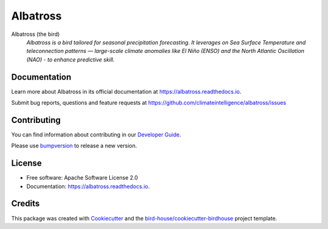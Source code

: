 =========
Albatross
=========


.. image:: https://img.shields.io/pypi/v/albatross.svg
        :target: https://pypi.python.org/pypi/albatross

.. image:: https://readthedocs.org/projects/albatross/badge/?version=latest
        :target: https://albatross.readthedocs.io/en/latest/?version=latest
        :alt: Documentation Status

.. image:: https://img.shields.io/github/license/climateintelligence/albatross.svg
    :target: https://github.com/climateintelligence/albatross/blob/main/LICENSE
    :alt: GitHub license

Albatross (the bird)
  *Albatross is a bird tailored for seasonal precipitation forecasting. It leverages on Sea Surface Temperature and teleconnection patterns — large-scale climate anomalies like El Niño (ENSO) and the North Atlantic Oscillation (NAO) - to enhance predictive skill.*


Documentation
-------------

Learn more about Albatross in its official documentation at
https://albatross.readthedocs.io.

Submit bug reports, questions and feature requests at
https://github.com/climateintelligence/albatross/issues

Contributing
------------

You can find information about contributing in our `Developer Guide`_.

Please use bumpversion_ to release a new version.


License
-------

* Free software: Apache Software License 2.0
* Documentation: https://albatross.readthedocs.io.


Credits
-------

This package was created with Cookiecutter_ and the `bird-house/cookiecutter-birdhouse`_ project template.

.. _Cookiecutter: https://github.com/audreyr/cookiecutter
.. _`bird-house/cookiecutter-birdhouse`: https://github.com/bird-house/cookiecutter-birdhouse
.. _`Developer Guide`: https://albatross.readthedocs.io/en/latest/dev_guide.html
.. _bumpversion: https://albatross.readthedocs.io/en/latest/dev_guide.html#bump-a-new-version
